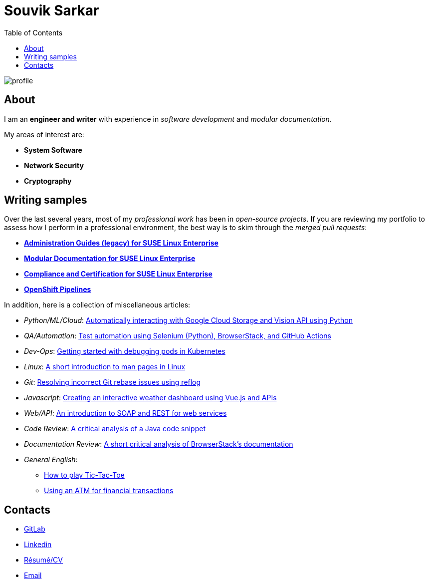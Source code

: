 = Souvik Sarkar
:toc: left
:toclevels: 5
:nofooter:

image::profile.png[]

== About

I am an *engineer and writer* with experience in _software development_ and _modular documentation_.

My areas of interest are:

* **System Software**
* **Network Security**
* **Cryptography** 

== Writing samples
Over the last several years, most of my _professional work_ has been in _open-source projects_. If you are reviewing my portfolio to assess how I perform in a professional environment, the best way is to skim through the _merged pull requests_:

* https://github.com/SUSE/doc-sle/pulls?q=is%3Apr+is%3Aclosed+author%3Asounix000[*Administration Guides (legacy) for SUSE Linux Enterprise*]
* https://github.com/SUSE/doc-modular/pulls/sounix000[*Modular Documentation for SUSE Linux Enterprise*]
* https://github.com/SUSE/doc-unversioned/pulls?q=is%3Apr+is%3Aclosed+author%3Asounix000[*Compliance and Certification for SUSE Linux Enterprise*]
* https://github.com/openshift/openshift-docs/pulls?q=is%3Apr+author%3Asounix000+is%3Aclosed[*OpenShift Pipelines*]

In addition, here is a collection of miscellaneous articles:

* _Python/ML/Cloud_: link:./portfolio/tech_docs/python_gcp_ml_vision.pdf[Automatically interacting with Google Cloud Storage and Vision API using Python]
* _QA/Automation_: https://sounix000.github.io/browserstack-assignment/[Test automation using Selenium (Python), BrowserStack, and GitHub Actions]
* _Dev-Ops_: link:./portfolio/tech_docs/debug_kubernetes_pods.md[Getting started with debugging pods in Kubernetes]
* _Linux_: link:./portfolio/tech_docs/man_pages.md[A short introduction to man pages in Linux]
* _Git_: link:./portfolio/tech_docs/git_reflog_reset.md[Resolving incorrect Git rebase issues using reflog]
* _Javascript_: https://www.smashingmagazine.com/2019/02/interactive-weather-dashboard-api-vue-js/[Creating an interactive weather dashboard using Vue.js and APIs]
* _Web/API_: link:./portfolio/tech_docs/RESTvsSOAP.pdf[An introduction to SOAP and REST for web services]
* _Code Review_: link:./portfolio/tech_docs/FindNeedles.pdf[A critical analysis of a Java code snippet]
* _Documentation Review_: https://sounix000.github.io/browserstack-assignment/doc-analysis[A short critical analysis of BrowserStack's documentation]
* _General English_:
  ** link:./portfolio/tech_docs/TicTacToe.pdf[How to play Tic-Tac-Toe]
  ** link:./portfolio/tech_docs/ATM.pdf[Using an ATM for financial transactions]

== Contacts

* https://gitlab.com/sounix000/[GitLab]
* https://www.linkedin.com/in/sounix000/[Linkedin]
* https://github.com/sounix000/sounix000/blob/main/resume/technical_writer_souvik_sarkar.pdf[Résumé/CV]
* mailto:sounix000@gmail.com[Email]
